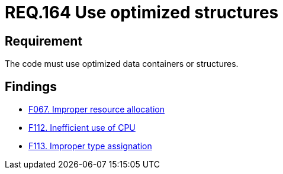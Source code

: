 :slug: rules/164/
:category: source
:description: This document details the security guidelines and requirements related to the source code that composes the applications of the company or the organization. This requirement establishes the importance of using optimized data containers or structures.
:keywords: Requirement, Security, Source Code, Structures, Containers, Optimization
:rules: yes

= REQ.164 Use optimized structures

== Requirement

The code must use optimized data containers or structures.

== Findings

* link:/web/findings/067/[F067. Improper resource allocation]

* link:/web/findings/112/[F112. Inefficient use of CPU]

* link:/web/findings/113/[F113. Improper type assignation]

